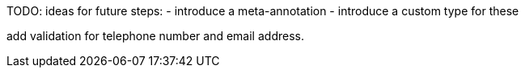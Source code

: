 
TODO: ideas for future steps:
- introduce a meta-annotation
- introduce a custom type for these


add validation for telephone number and email address.
